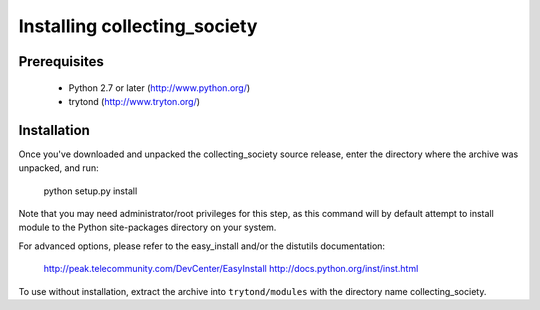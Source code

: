 Installing collecting_society
=============================

Prerequisites
-------------

 * Python 2.7 or later (http://www.python.org/)
 * trytond (http://www.tryton.org/)

Installation
------------

Once you've downloaded and unpacked the collecting_society
source release, enter the directory where the archive was unpacked, and run:

    python setup.py install

Note that you may need administrator/root privileges for this step, as
this command will by default attempt to install module to the Python
site-packages directory on your system.

For advanced options, please refer to the easy_install and/or the distutils
documentation:

  http://peak.telecommunity.com/DevCenter/EasyInstall
  http://docs.python.org/inst/inst.html

To use without installation, extract the archive into ``trytond/modules`` with
the directory name collecting_society.
